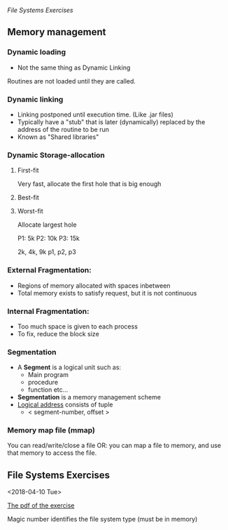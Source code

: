 #+STARTUP: showall indent
#+STARTUP: hidestars

[[File Systems Exercises]]
** Memory management
*** Dynamic loading
- Not the same thing as Dynamic Linking
Routines are not loaded until they are called.
*** Dynamic linking
- Linking postponed until execution time. (Like .jar files)
- Typically have a "stub" that is later (dynamically) replaced by the address of the routine to be run
- Known as "Shared libraries"
*** Dynamic Storage-allocation
**** First-fit
Very fast, allocate the first hole that is big enough
**** Best-fit

**** Worst-fit
Allocate largest hole


P1: 5k
P2: 10k
P3: 15k

2k, 4k, 9k
p1, p2, p3

*** External Fragmentation:
  - Regions of memory allocated with spaces inbetween
  - Total memory exists to satisfy request, but it is not continuous
*** Internal Fragmentation:
  - Too much space is given to each process
  - To fix, reduce the block size

*** Segmentation
- A *Segment* is a logical unit such as:
  - Main program
  - procedure
  - function etc...
- *Segmentation* is a memory management scheme
- _Logical address_ consists of tuple
    - < segment-number, offset >

*** Memory map file (mmap)
You can read/write/close a file
OR: you can map a file to memory, and use that memory to access the file.
** File Systems Exercises
<2018-04-10 Tue>

[[file:os_materials/example-4b-filesystem-v1d.pdf][The pdf of the exercise]]

Magic number identifies the file system type (must be in memory)
